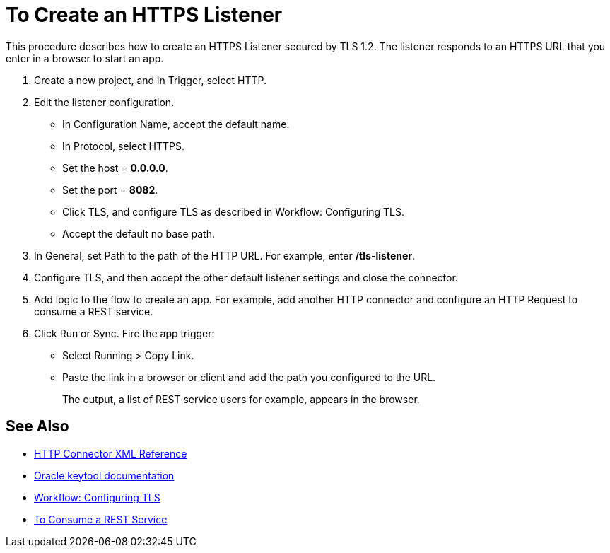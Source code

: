 = To Create an HTTPS Listener
:keywords: anypoint, connectors, transports

This procedure describes how to create an HTTPS Listener secured by TLS 1.2. The listener responds to an HTTPS URL that you enter in a browser to start an app. 

. Create a new project, and in Trigger, select HTTP.
. Edit the listener configuration.
+
* In Configuration Name, accept the default name. 
* In Protocol, select HTTPS.
* Set the host = *0.0.0.0*.
* Set the port = *8082*.
* Click TLS, and configure TLS as described in Workflow: Configuring TLS.
* Accept the default no base path.
. In General, set Path to the path of the HTTP URL. For example, enter */tls-listener*.
. Configure TLS, and then accept the other default listener settings and close the connector.
. Add logic to the flow to create an app. For example, add another HTTP connector and configure an HTTP Request to consume a REST service.
. Click Run or Sync. Fire the app trigger:
+
* Select Running > Copy Link.
* Paste the link in a browser or client and add the path you configured to the URL. 
+
The output, a list of REST service users for example, appears in the browser.


== See Also

* link:/connectors/http-connector-xml-reference[HTTP Connector XML Reference]
* link:https://docs.oracle.com/javase/6/docs/technotes/tools/windows/keytool.html[Oracle keytool documentation]
* link:/connectors/workflow-configure-tls[Workflow: Configuring TLS]
* link:/connectors/http-consume-web-service[To Consume a REST Service]